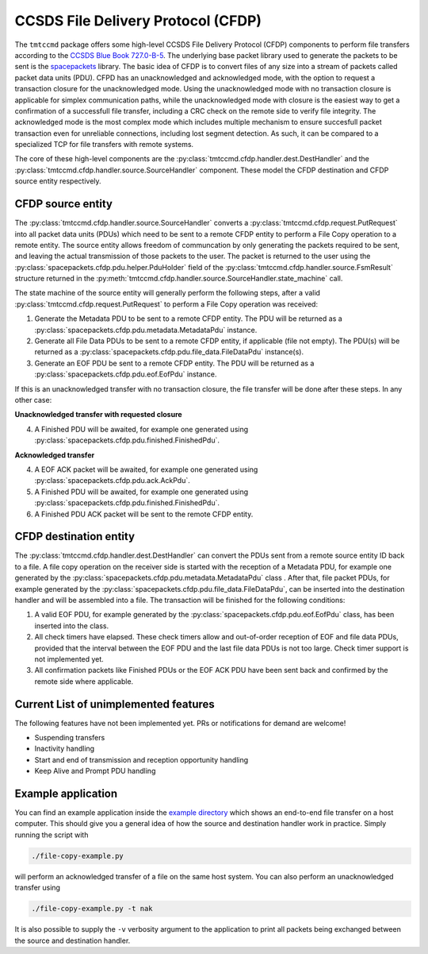 .. _cfdp:

====================================
CCSDS File Delivery Protocol (CFDP)
====================================

The ``tmtccmd`` package offers some high-level CCSDS File Delivery Protocol (CFDP) components to
perform file transfers according to the `CCSDS Blue Book 727.0-B-5`_. The underlying base packet
library used to generate the packets to be sent is the `spacepackets`_ library.
The basic idea of CFDP is to convert files of any size into a stream of packets called packet
data units (PDU). CFPD has an unacknowledged and acknowledged mode, with the option to request
a transaction closure for the unacknowledged mode. Using the unacknowledged mode with no
transaction closure is applicable for simplex communication paths, while the unacknowledged mode
with closure is the easiest way to get a confirmation of a successfull file transfer, including a
CRC check on the remote side to verify file integrity. The acknowledged mode is the most complex
mode which includes multiple mechanism to ensure succesfull packet transaction even for unreliable
connections, including lost segment detection. As such, it can be compared to a specialized TCP
for file transfers with remote systems.

The core of these high-level components are the :py:class:`tmtccmd.cfdp.handler.dest.DestHandler`
and the :py:class:`tmtccmd.cfdp.handler.source.SourceHandler` component. These model the CFDP
destination and CFDP source entity respectively.

CFDP source entity
-------------------

The :py:class:`tmtccmd.cfdp.handler.source.SourceHandler` converts a
:py:class:`tmtccmd.cfdp.request.PutRequest` into all packet data units (PDUs) which need to be
sent to a remote CFDP entity to perform a File Copy operation to a remote entity. The source entity
allows freedom of communcation by only generating the packets required to be sent, and leaving the
actual transmission of those packets to the user. The packet is returned to the user using
the :py:class:`spacepackets.cfdp.pdu.helper.PduHolder` field of the
:py:class:`tmtccmd.cfdp.handler.source.FsmResult` structure returned in the
:py:meth:`tmtccmd.cfdp.handler.source.SourceHandler.state_machine` call.

The state machine of the source entity will generally perform the following steps, after
a valid :py:class:`tmtccmd.cfdp.request.PutRequest` to perform a File Copy operation was received:

1. Generate the Metadata PDU to be sent to a remote CFDP entity. The PDU will be returned as a
   :py:class:`spacepackets.cfdp.pdu.metadata.MetadataPdu` instance.
2. Generate all File Data PDUs to be sent to a remote CFDP entity, if applicable (file not empty).
   The PDU(s) will be returned as a :py:class:`spacepackets.cfdp.pdu.file_data.FileDataPdu`
   instance(s).
3. Generate an EOF PDU be sent to a remote CFDP entity.
   The PDU will be returned as a :py:class:`spacepackets.cfdp.pdu.eof.EofPdu` instance.

If this is an unacknowledged transfer with no transaction closure, the file transfer will be done
after these steps. In any other case:

**Unacknowledged transfer with requested closure**

4. A Finished PDU will be awaited, for example one generated using :py:class:`spacepackets.cfdp.pdu.finished.FinishedPdu`.

**Acknowledged transfer**

4. A EOF ACK packet will be awaited, for example one generated using :py:class:`spacepackets.cfdp.pdu.ack.AckPdu`.
5. A Finished PDU will be awaited, for example one generated using :py:class:`spacepackets.cfdp.pdu.finished.FinishedPdu`.
6. A Finished PDU ACK packet will be sent to the remote CFDP entity.

CFDP destination entity
------------------------

The :py:class:`tmtccmd.cfdp.handler.dest.DestHandler` can convert the PDUs sent from a remote
source entity ID back to a file. A file copy operation on the receiver side is started with
the reception of a Metadata PDU, for example one generated by the
:py:class:`spacepackets.cfdp.pdu.metadata.MetadataPdu` class . After that, file packet PDUs, for
example generated by the :py:class:`spacepackets.cfdp.pdu.file_data.FileDataPdu`, can be inserted
into the destination handler and will be assembled into a file. The transaction will be finished
for the following conditions:

1. A valid EOF PDU, for example generated by the :py:class:`spacepackets.cfdp.pdu.eof.EofPdu`
   class, has been inserted into the class.
2. All check timers have elapsed. These check timers allow and out-of-order reception of EOF and
   file data PDUs, provided that the interval between the EOF PDU and the last file data PDUs is
   not too large. Check timer support is not implemented yet.
3. All confirmation packets like Finished PDUs or the EOF ACK PDU have been sent back and confirmed
   by the remote side where applicable.

Current List of unimplemented features
----------------------------------------

The following features have not been implemented yet. PRs or notifications for demand are welcome!

- Suspending transfers
- Inactivity handling
- Start and end of transmission and reception opportunity handling
- Keep Alive and Prompt PDU handling

Example application
--------------------

You can find an example application inside the `example directory <https://github.com/robamu-org/tmtccmd/tree/main/examples/cfdp>`_
which shows an end-to-end file transfer on a host computer. This should give you a general idea of
how the source and destination handler work in practice. Simply running the script with

.. code-block:: console

   ./file-copy-example.py

will perform an acknowledged transfer of a file on the same host system.
You can also perform an unacknowledged transfer using

.. code-block:: console

   ./file-copy-example.py -t nak

It is also possible to supply the ``-v`` verbosity argument to the application to print all
packets being exchanged between the source and destination handler.

.. _`CCSDS Blue Book 727.0-B-5`: https://public.ccsds.org/Pubs/727x0b5.pdf
.. _`spacepackets`: https://github.com/us-irs/spacepackets-py
